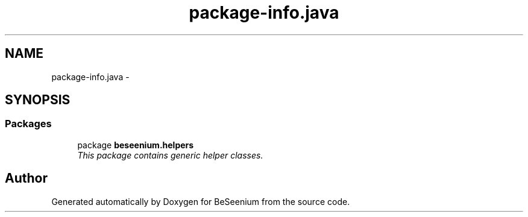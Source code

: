 .TH "package-info.java" 3 "Fri Sep 25 2015" "Version 1.0.0-Alpha" "BeSeenium" \" -*- nroff -*-
.ad l
.nh
.SH NAME
package-info.java \- 
.SH SYNOPSIS
.br
.PP
.SS "Packages"

.in +1c
.ti -1c
.RI "package \fBbeseenium\&.helpers\fP"
.br
.RI "\fIThis package contains generic helper classes\&. \fP"
.in -1c
.SH "Author"
.PP 
Generated automatically by Doxygen for BeSeenium from the source code\&.
